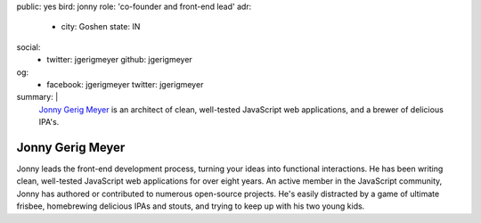 public: yes
bird: jonny
role: 'co-founder and front-end lead'
adr:
  - city: Goshen
    state: IN
social:
  - twitter: jgerigmeyer
    github: jgerigmeyer
og:
  - facebook: jgerigmeyer
    twitter: jgerigmeyer
summary: |
  `Jonny Gerig Meyer`_
  is an architect of clean,
  well-tested JavaScript web applications,
  and a brewer of delicious IPA's.

  .. _Jonny Gerig Meyer: /birds/#bird-jonny


Jonny Gerig Meyer
=================

Jonny leads the front-end development process,
turning your ideas into functional interactions.
He has been writing clean,
well-tested JavaScript web applications
for over eight years.
An active member in the JavaScript community,
Jonny has authored or contributed to
numerous open-source projects.
He's easily distracted by a game of ultimate frisbee,
homebrewing delicious IPAs and stouts,
and trying to keep up with his two young kids.
